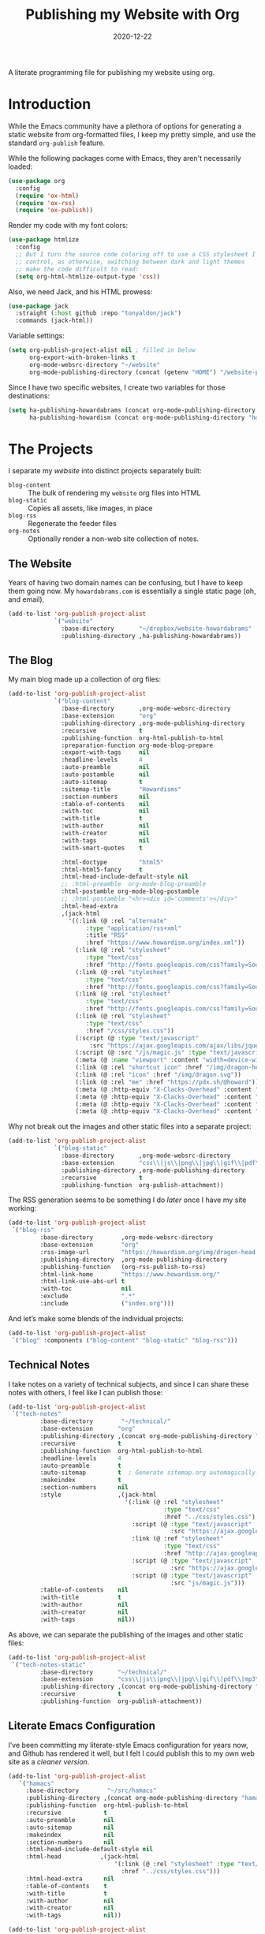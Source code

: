 #+title:  Publishing my Website with Org
#+author: Howard X. Abrams
#+date:   2020-12-22
#+tags: emacs org

A literate programming file for publishing my website using org.

#+begin_src emacs-lisp :exports none
  ;;; org-publishing --- Publishing my website using org. -*- lexical-binding: t; -*-
  ;;
  ;; © 2020-2023 Howard X. Abrams
  ;;   Licensed under a Creative Commons Attribution 4.0 International License.
  ;;   See http://creativecommons.org/licenses/by/4.0/
  ;;
  ;; Author: Howard X. Abrams <http://gitlab.com/howardabrams>
  ;; Maintainer: Howard X. Abrams
  ;; Created: December 22, 2020
  ;;
  ;; This file is not part of GNU Emacs.
  ;;
  ;; *NB:* Do not edit this file. Instead, edit the original literate file at:
  ;;            ~/src/hamacs/org-publishing.org
  ;;       And tangle the file to recreate this one.
  ;;
  ;;; Code:
#+end_src
* Introduction
While the Emacs community have a plethora of options for generating a static website from org-formatted files, I keep my pretty simple, and use the standard =org-publish= feature.

While the following packages come with Emacs, they aren't necessarily loaded:

#+begin_src emacs-lisp :results silent
  (use-package org
    :config
    (require 'ox-html)
    (require 'ox-rss)
    (require 'ox-publish))
#+end_src

Render my code with my font colors:

#+begin_src emacs-lisp :results silent
  (use-package htmlize
    :config
    ;; But I turn the source code coloring off to use a CSS stylesheet I
    ;; control, as otherwise, switching between dark and light themes
    ;; make the code difficult to read:
    (setq org-html-htmlize-output-type 'css))
#+end_src

Also, we need Jack, and his HTML prowess:
#+begin_src emacs-lisp
  (use-package jack
    :straight (:host github :repo "tonyaldon/jack")
    :commands (jack-html))
#+end_src

Variable settings:
#+begin_src emacs-lisp
  (setq org-publish-project-alist nil ; filled in below
        org-export-with-broken-links t
        org-mode-websrc-directory "~/website"
        org-mode-publishing-directory (concat (getenv "HOME") "/website-pub/"))
#+end_src

Since I have two specific websites, I create two variables for those destinations:
#+begin_src emacs-lisp
  (setq ha-publishing-howardabrams (concat org-mode-publishing-directory "howardabrams")
        ha-publishing-howardism (concat org-mode-publishing-directory "howardisms"))
#+end_src

* The Projects
I separate my /website/ into distinct projects separately built:

  - =blog-content= :: The bulk of rendering my =website= org files into HTML
  - =blog-static= :: Copies all assets, like images, in place
  - =blog-rss= :: Regenerate the feeder files
  - =org-notes= :: Optionally render a non-web site collection of notes.
** The Website
Years of having two domain names can be confusing, but I have to keep them going now. My =howardabrams.com= is essentially a single static page (oh, and email).
#+begin_src emacs-lisp
  (add-to-list 'org-publish-project-alist
               `("website"
                 :base-directory       "~/dropbox/website-howardabrams"
                 :publishing-directory ,ha-publishing-howardabrams))
#+end_src
** The Blog
:PROPERTIES:
:ID:       7c4cb568-93a5-44e8-8758-4f415dccf232
:END:
My main blog made up a collection of org files:
#+begin_src emacs-lisp
  (add-to-list 'org-publish-project-alist
               `("blog-content"
                 :base-directory       ,org-mode-websrc-directory
                 :base-extension       "org"
                 :publishing-directory ,org-mode-publishing-directory
                 :recursive            t
                 :publishing-function  org-html-publish-to-html
                 :preparation-function org-mode-blog-prepare
                 :export-with-tags     nil
                 :headline-levels      4
                 :auto-preamble        nil
                 :auto-postamble       nil
                 :auto-sitemap         t
                 :sitemap-title        "Howardisms"
                 :section-numbers      nil
                 :table-of-contents    nil
                 :with-toc             nil
                 :with-title           t
                 :with-author          nil
                 :with-creator         nil
                 :with-tags            nil
                 :with-smart-quotes    t

                 :html-doctype         "html5"
                 :html-html5-fancy     t
                 :html-head-include-default-style nil
                 ;; :html-preamble  org-mode-blog-preamble
                 :html-postamble org-mode-blog-postamble
                 ;; :html-postamble "<hr><div id='comments'></div>"
                 :html-head-extra
                 ,(jack-html
                   '((:link (@ :rel "alternate"
                        :type "application/rss+xml"
                        :title "RSS"
                        :href "https://www.howardism.org/index.xml"))
                     (:link (@ :rel "stylesheet"
                        :type "text/css"
                        :href "http://fonts.googleapis.com/css?family=Source+Sans+Pro:400,700&subset=latin,latin-ext"))
                     (:link (@ :rel "stylesheet"
                        :type "text/css"
                        :href "http://fonts.googleapis.com/css?family=Source+Serif+Pro:400,700&subset=latin,latin-ext"))
                     (:link (@ :rel "stylesheet"
                        :type "text/css"
                        :href "http://fonts.googleapis.com/css?family=Source+Code+Pro:400,700"))
                     (:link (@ :rel "stylesheet"
                        :type "text/css"
                        :href "/css/styles.css"))
                     (:script (@ :type "text/javascript"
                         :src "https://ajax.googleapis.com/ajax/libs/jquery/1.7.2/jquery.min.js"))
                     (:script (@ :src "/js/magic.js" :type "text/javascript"))
                     (:meta (@ :name "viewport" :content "width=device-width, initial-scale=1"))
                     (:link (@ :rel "shortcut icon" :href "/img/dragon-head.svg"))
                     (:link (@ :rel "icon" :href "/img/dragon.svg"))
                     (:link (@ :rel "me" :href "https://pdx.sh/@howard"))
                     (:meta (@ :http-equiv "X-Clacks-Overhead" :content "Darol Allen"))
                     (:meta (@ :http-equiv "X-Clacks-Overhead" :content "George Vanecek"))
                     (:meta (@ :http-equiv "X-Clacks-Overhead" :content "Rick Cooper"))
                     (:meta (@ :http-equiv "X-Clacks-Overhead" :content "Terry Pratchett"))))))
#+end_src

Why not break out the images and other static files into a separate project:
#+begin_src emacs-lisp
  (add-to-list 'org-publish-project-alist
               `("blog-static"
                 :base-directory       ,org-mode-websrc-directory
                 :base-extension       "css\\|js\\|png\\|jpg\\|gif\\|pdf\\|mp3\\|ogg\\|swf\\|svg"
                 :publishing-directory ,org-mode-publishing-directory
                 :recursive            t
                 :publishing-function  org-publish-attachment))
#+end_src

The RSS generation seems to be something I do /later/ once I have my site working:
#+begin_src emacs-lisp
  (add-to-list 'org-publish-project-alist
   `("blog-rss"
           :base-directory        ,org-mode-websrc-directory
           :base-extension        "org"
           :rss-image-url         "https://howardism.org/img/dragon-head.png"
           :publishing-directory  ,org-mode-publishing-directory
           :publishing-function   (org-rss-publish-to-rss)
           :html-link-home        "https://www.howardism.org/"
           :html-link-use-abs-url t
           :with-toc              nil
           :exclude               ".*"
           :include               ("index.org")))
#+end_src

And let’s make some blends of the individual projects:
#+begin_src emacs-lisp
  (add-to-list 'org-publish-project-alist
   `("blog" :components ("blog-content" "blog-static" "blog-rss")))
#+end_src
** Technical Notes
I take notes on a variety of technical subjects, and since I can share these notes with others, I feel like I can publish those:
#+begin_src emacs-lisp
  (add-to-list 'org-publish-project-alist
   `("tech-notes"
           :base-directory        "~/technical/"
           :base-extension       "org"
           :publishing-directory ,(concat org-mode-publishing-directory "notes/")
           :recursive            t
           :publishing-function  org-html-publish-to-html
           :headline-levels      4
           :auto-preamble        t
           :auto-sitemap         t  ; Generate sitemap.org automagically...
           :makeindex            t
           :section-numbers      nil
           :style                ,(jack-html
                                   '(:link (@ :rel "stylesheet"
                                              :type "text/css"
                                              :href "../css/styles.css")
                                     :script (@ :type "text/javascript"
                                                :src "https://ajax.googleapis.com/ajax/libs/jquery/1.7.2/jquery.min.js")
                                     :link (@ :ref "stylesheet"
                                              :type "text/css"
                                              :href "http://ajax.googleapis.com/ajax/libs/jqueryui/1.7.2/themes/smoothness/jquery-ui.css")
                                     :script (@ :type "text/javascript"
                                                :src "https://ajax.googleapis.com/ajax/libs/jqueryui/1.8.16/jquery-ui.min.js")
                                     :script (@ :type "text/javascript"
                                                :src "js/magic.js")))
           :table-of-contents    nil
           :with-title           t
           :with-author          nil
           :with-creator         nil
           :with-tags            nil))
#+end_src

As above, we can separate the publishing of the  images and other static files:
#+begin_src emacs-lisp
  (add-to-list 'org-publish-project-alist
   `("tech-notes-static"
           :base-directory       "~/technical/"
           :base-extension       "css\\|js\\|png\\|jpg\\|gif\\|pdf\\|mp3\\|ogg\\|swf\\|svg"
           :publishing-directory ,(concat org-mode-publishing-directory "/src/")
           :recursive            t
           :publishing-function  org-publish-attachment))
#+end_src
** Literate Emacs Configuration
I’ve been committing my literate-style Emacs configuration for years now, and Github has rendered it well, but I felt I could publish this to my own web site as a /cleaner version/.
#+begin_src emacs-lisp
  (add-to-list 'org-publish-project-alist
     `("hamacs"
       :base-directory        "~/src/hamacs"
       :publishing-directory ,(concat org-mode-publishing-directory "hamacs/")
       :publishing-function  org-html-publish-to-html
       :recursive            t
       :auto-preamble        nil
       :auto-sitemap         nil
       :makeindex            nil
       :section-numbers      nil
       :html-head-include-default-style nil
       :html-head           ,(jack-html
                                '(:link (@ :rel "stylesheet" :type "text/css"
                                  :href "../css/styles.css")))
       :html-head-extra      nil
       :table-of-contents    t
       :with-title           t
       :with-author          nil
       :with-creator         nil
       :with-tags            nil))

  (add-to-list 'org-publish-project-alist
     `("hamacs-static"
       :base-directory       "~/src/hamacs"
       :base-extension       "css\\|js\\|png\\|jpg\\|gif\\|pdf\\|mp3\\|ogg\\|swf\\|svg"
       :publishing-directory ,(concat org-mode-publishing-directory "hamacs")
       :recursive            t
       :publishing-function  org-publish-attachment))
#+end_src
** Airbnb
I have an ADU on my property that I rent out through Airbnb. The place is full of QR Codes that display everything from local restaurants to how to play the Raspberry Pi Arcade my son and I built.

#+begin_src emacs-lisp
  (add-to-list 'org-publish-project-alist
     `("airbnb"
       :base-directory        "~/website/airbnb"
       :publishing-directory ,(concat org-mode-publishing-directory "airbnb/")
       :publishing-function  org-html-publish-to-html
       :recursive            t
       :auto-preamble        nil
       :auto-sitemap         nil
       :makeindex            nil
       :section-numbers      nil
       :html-head-include-default-style nil
       :html-head           ,(jack-html
                                '(:link (@ :rel "stylesheet" :type "text/css"
                                  :href "airbnb.css")))
       :html-head-extra      nil
       :table-of-contents    nil
       :with-title           t
       :with-author          nil
       :with-creator         nil
       :with-tags            nil))

  (add-to-list 'org-publish-project-alist
     `("airbnb-static"
       :base-directory       "~/website/airbnb"
       :base-extension       "css\\|js\\|png\\|jpg\\|gif\\|pdf\\|mp3\\|ogg\\|swf\\|svg"
       :publishing-directory ,(concat org-mode-publishing-directory "airbnb/")
       :recursive            t
       :publishing-function  org-publish-attachment))
#+end_src
* Including Sections
In the project definitions, I reference a =pre-= and =postamble= that allow me to inject some standard HTML file headers and footers:

#+begin_src emacs-lisp
(defun org-mode-blog-preamble (options)
  "The function that creates the preamble top section for the blog.
    OPTIONS contains the property list from the org-mode export."
  (message "Preamble options: %s" (princ options))
  (let ((base-directory (plist-get options :base-directory)))
    (org-babel-with-temp-filebuffer (expand-file-name "top-bar.html" base-directory) (buffer-string))))

(defun org-mode-blog-postamble (options)
  "The function that creates the postamble, or bottom section for the blog.
  OPTIONS contains the property list from the org-mode export."
  (let ((base-directory (plist-get options :base-directory)))
    (org-babel-with-temp-filebuffer (expand-file-name "bottom.html" base-directory) (buffer-string))))
#+end_src

Another helper function for the content of website is to make sure to update =index.org=, so that the RSS gets generated.
#+begin_src emacs-lisp
(defun org-mode-blog-prepare (&optional options)
  "Change modification of `index.org' before publishing."
  (let* ((base-directory (plist-get options :base-directory))
         (buffer (find-file-noselect (expand-file-name "index.org" base-directory) t)))
    (with-current-buffer buffer
      (set-buffer-modified-p t)
      (save-buffer 0))
    (kill-buffer buffer)))
#+end_src
* Uploading
Using =rsync= to keep published files in sync with my website:
#+begin_src emacs-lisp
  (defun ha-sync-site (project)
    "Sync PROJECT (an org publish project) with my website."
    (interactive (list (completing-read "Publish project: "
                                        org-publish-project-alist)))
    (let* ((host "gremlin.howardabrams.com")
           (conf (thread-last org-publish-project-alist
                              (seq-filter (lambda (lst) (string-equal (car lst) project)))
                              (car)
                              (cdr)))
           (parent (plist-get conf :publishing-directory))
           (combos (cond
                  ((s-starts-with? "blog" project)
                   '("Technical" "howardism"
                     "Personal" "howardism"
                     "RPG" "howardism"
                     "index.html" "howardism"
                     "about-me.html" "howardabrams"))
                  ((s-starts-with? "tech" project)   '("" "howardabrams"))
                  ((s-starts-with? "hamacs" project) '("" "howardabrams"))
                  ((s-starts-with? "airbnb" project) '("" "howardabrams")))))
      ;; (dolist (tuple (seq-partition combos 2))
      ;;   (seq-let (src dest) tuple
      ;;     (format "rsync -az %s/%s %s:%s" parent src host dest)))
      (thread-last (seq-partition combos 2)
                   (seq-map (lambda (tuple) (seq-let (src dest) tuple
                                         (format "rsync -avz %s%s %s:%s" parent src host dest))))
                   (s-join "; ")
                   (message)
                   (async-shell-command))))
#+end_src
** Workflows for Hamacs
A single function to publish and sync my literate initialization of Emacs.

The idea is that pushing a Git commit to this project, triggers a Forgejo Workflow, that /exports/ the literate text as HTML to [[https://www.howardabrams.com/hamacs][my website]].

#+begin_src emacs-lisp
  (defun hamacs-publishing-workflow ()
    "Render and push a new web version of my Emacs initialization."
    (interactive)
    (org-publish-project "hamacs")
    (org-publish-project "hamacs-static")
    (ha-sync-site "hamacs"))
#+end_src

* Keybindings
Make it easy to publish all projects or single project:
#+begin_src emacs-lisp
  (ha-leader :keymaps 'org-mode-map
    "o p"  '(:ignore t :which-key "publish")
    "o p a" '("all" . org-publish-all)
    "o p p" '("project" . org-publish-project)
    "o p s" '("sync site" . ha-sync-site)
    "o p h" '("hamacs" . (lambda () (interactive)
                           (org-publish-project "hamacs")
                           (sit-for 30)
                           (ha-sync-site "hamacs"))))
#+end_src

And let's put a /leader key/ sequence for my favorite file on my website:
#+begin_src emacs-lisp
  (ha-leader
    "f h"  '(:ignore t :which-key "howards")
    "f h i" '("website index" . (lambda ()
                                  (find-file (expand-file-name "index.org" "~/website")))))
#+end_src
* Technical Artifacts :noexport:
Let's =provide= a name so we can =require= it:

#+begin_src emacs-lisp :exports none
(provide 'ha-org-publishing)
;;; ha-org-publishing.el ends here
#+end_src

Before you can build this on a new system, make sure that you put the cursor over any of these properties, and hit: ~C-c C-c~

#+description: A literate programming version for publishing my website using org.

#+property:    header-args:sh :tangle no
#+property:    header-args:emacs-lisp :tangle yes
#+property:    header-args    :results none :eval no-export :comments no mkdirp yes

#+options:     num:nil toc:t todo:nil tasks:nil tags:nil date:nil
#+options:     skip:nil author:nil email:nil creator:nil timestamp:nil
#+infojs_opt:  view:nil toc:t ltoc:t mouse:underline buttons:0 path:http://orgmode.org/org-info.js
